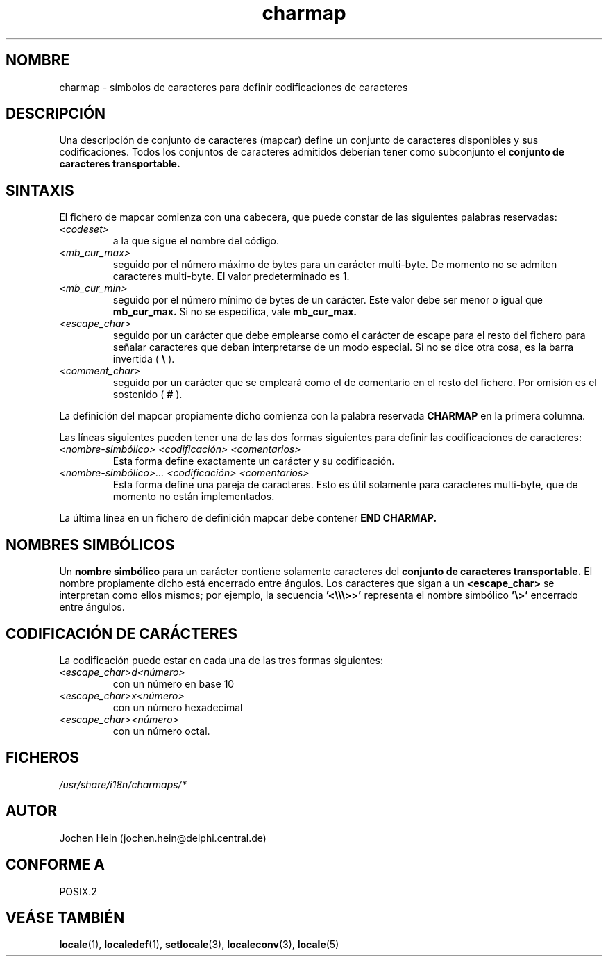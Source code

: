 .\" Hey emacs, this is -*- nroff -*-
.\"
.\" This file is part of locale(1) which displays the settings of the 
.\" current locale.
.\" Copyright (C) 1994  Jochen Hein (Hein@Student.TU-Clausthal.de)
.\"
.\" This program is free software; you can redistribute it and/or modify
.\" it under the terms of the GNU General Public License as published by
.\" the Free Software Foundation; either version 2 of the License, or
.\" (at your option) any later version.
.\"
.\" This program is distributed in the hope that it will be useful,
.\" but WITHOUT ANY WARRANTY; without even the implied warranty of
.\" MERCHANTABILITY or FITNESS FOR A PARTICULAR PURPOSE.  See the
.\" GNU General Public License for more details.
.\"
.\" You should have received a copy of the GNU General Public License
.\" along with this program; if not, write to the Free Software
.\" Foundation, Inc., 59 Temple Place, Suite 330, Boston, MA 02111, USA.
.\" Translated 17 Nov 1997 Gerardo.Aburruzaga@uca.es
.\"
.\" .TH charmap 5 "28 Nov 1994" "National Language Support" "Linux User Manual"
.TH charmap 5 "17 diciembre 1997" "Soporte de Lengua Nativa" "Manual del Usuario"
.SH NOMBRE
charmap \- símbolos de caracteres para definir codificaciones de caracteres
.SH DESCRIPCIÓN
Una descripción de conjunto de caracteres (mapcar) define un conjunto
de caracteres disponibles y sus codificaciones. Todos los conjuntos de
caracteres admitidos deberían tener como subconjunto el
.B conjunto de caracteres transportable.
.\" Ésto ya no es cierto:
.\" El conjunto de carácteres portables está definido en el fichero
.\" .I /usr/lib/nls/charmap/POSIX
.\" .I /usr/share/i18n/charmap/POSIX
.\" para referencia.
.SH SINTAXIS
El fichero de mapcar comienza con una cabecera, que puede constar de
las siguientes palabras reservadas:
.TP
.I <codeset>
a la que sigue el nombre del código.
.TP
.I <mb_cur_max>
seguido por el número máximo de bytes para un carácter multi-byte.
De momento no se admiten caracteres multi-byte. El valor
predeterminado es 1.
.TP
.I <mb_cur_min>
seguido por el número mínimo de bytes de un carácter. Este valor debe
ser menor o igual que
.B mb_cur_max.
Si no se especifica, vale
.B mb_cur_max.
.TP
.I <escape_char>
seguido por un carácter que debe emplearse como el carácter de escape
para el resto del fichero para señalar caracteres que deban
interpretarse de un modo especial. Si no se dice otra cosa, es la
barra invertida (
.B \\\\  
).
.TP
.I <comment_char>
seguido por un carácter que se empleará como el de comentario en el
resto del fichero. Por omisión es el sostenido (
.B #
).

.PP
La definición del mapcar propiamente dicho comienza con la palabra reservada
.B CHARMAP
en la primera columna.

Las líneas siguientes pueden tener una de las dos formas siguientes
para definir las codificaciones de caracteres:
.TP
.I <nombre-simbólico> <codificación> <comentarios>
Esta forma define exactamente un carácter y su codificación.
.TP
.I <nombre-simbólico>... <codificación> <comentarios>
Esta forma define una pareja de caracteres. Esto es útil solamente
para caracteres multi-byte, que de momento no están implementados.

.PP
La última línea en un fichero de definición mapcar debe contener
.B END CHARMAP.
.SH NOMBRES SIMBÓLICOS
Un 
.B nombre simbólico
para un carácter contiene solamente caracteres del
.B conjunto de caracteres transportable.
El nombre propiamente dicho está encerrado entre ángulos.
Los caracteres que sigan a un
.B <escape_char> 
se interpretan como ellos mismos; por ejemplo, la secuencia
.B '<\\\\\\\\\\\\>>'
representa el nombre simbólico
.B '\\\\>'
encerrado entre ángulos.
.SH CODIFICACIÓN DE CARÁCTERES
La codificación puede estar en cada una de las tres formas siguientes:
.TP
.I <escape_char>d<número>
con un número en base 10
.TP
.I <escape_char>x<número>
con un número hexadecimal 
.TP
.I <escape_char><número>
con un número octal.

.\" XXX - comments
.\" XXX - char ... char

.SH FICHEROS
.I /usr/share/i18n/charmaps/*
.SH AUTOR
Jochen Hein (jochen.hein@delphi.central.de)
.SH CONFORME A
POSIX.2
.SH VEÁSE TAMBIÉN
.BR locale (1),
.BR localedef (1),
.BR setlocale (3),
.BR localeconv (3),
.BR locale (5)
